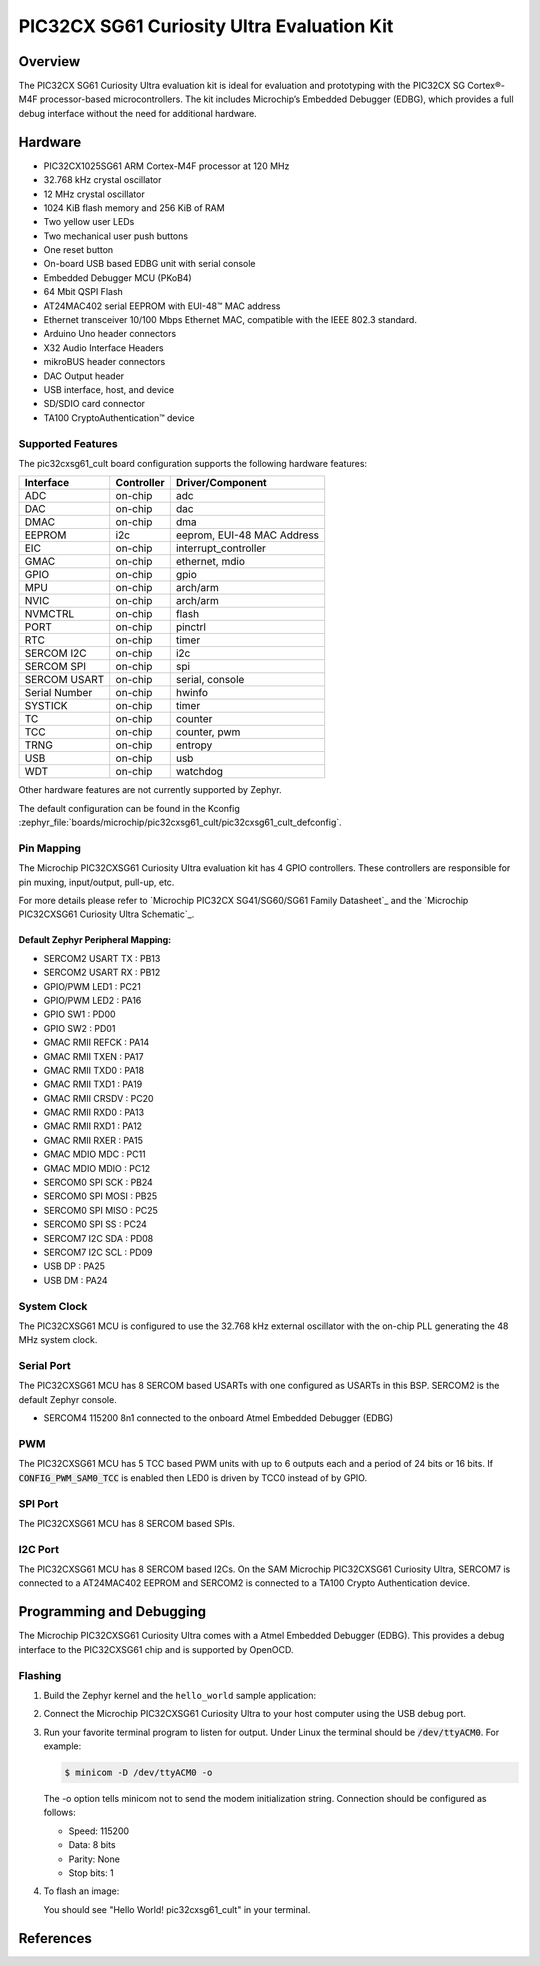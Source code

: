 .. _pic32cxsg61_cult:

PIC32CX SG61 Curiosity Ultra Evaluation Kit
###################################

Overview
********

The PIC32CX SG61 Curiosity Ultra evaluation kit is ideal for evaluation and
prototyping with the PIC32CX SG Cortex®-M4F processor-based
microcontrollers. The kit includes Microchip’s Embedded Debugger (EDBG),
which provides a full debug interface without the need for additional
hardware.

.. image:: img/pic32cx_sg61_cult.jpg
     :align: center
     :alt: PIC32CX-CULT

Hardware
********

- PIC32CX1025SG61 ARM Cortex-M4F processor at 120 MHz
- 32.768 kHz crystal oscillator
- 12 MHz crystal oscillator
- 1024 KiB flash memory and 256 KiB of RAM
- Two yellow user LEDs
- Two mechanical user push buttons
- One reset button
- On-board USB based EDBG unit with serial console
- Embedded Debugger MCU (PKoB4)
- 64 Mbit QSPI Flash
- AT24MAC402 serial EEPROM with EUI-48™ MAC address
- Ethernet transceiver 10/100 Mbps Ethernet MAC, 
  compatible with the IEEE 802.3 standard.
- Arduino Uno header connectors
- X32 Audio Interface Headers
- mikroBUS header connectors
- DAC Output header
- USB interface, host, and device
- SD/SDIO card connector
- TA100 CryptoAuthentication™  device

Supported Features
==================

The pic32cxsg61_cult board configuration supports the following hardware
features:

+---------------+------------+----------------------------+
| Interface     | Controller | Driver/Component           |
+===============+============+============================+
| ADC           | on-chip    | adc                        |
+---------------+------------+----------------------------+
| DAC           | on-chip    | dac                        |
+---------------+------------+----------------------------+
| DMAC          | on-chip    | dma                        |
+---------------+------------+----------------------------+
| EEPROM        | i2c        | eeprom, EUI-48 MAC Address |
+---------------+------------+----------------------------+
| EIC           | on-chip    | interrupt_controller       |
+---------------+------------+----------------------------+
| GMAC          | on-chip    | ethernet, mdio             |
+---------------+------------+----------------------------+
| GPIO          | on-chip    | gpio                       |
+---------------+------------+----------------------------+
| MPU           | on-chip    | arch/arm                   |
+---------------+------------+----------------------------+
| NVIC          | on-chip    | arch/arm                   |
+---------------+------------+----------------------------+
| NVMCTRL       | on-chip    | flash                      |
+---------------+------------+----------------------------+
| PORT          | on-chip    | pinctrl                    |
+---------------+------------+----------------------------+
| RTC           | on-chip    | timer                      |
+---------------+------------+----------------------------+
| SERCOM I2C    | on-chip    | i2c                        |
+---------------+------------+----------------------------+
| SERCOM SPI    | on-chip    | spi                        |
+---------------+------------+----------------------------+
| SERCOM USART  | on-chip    | serial, console            |
+---------------+------------+----------------------------+
| Serial Number | on-chip    | hwinfo                     |
+---------------+------------+----------------------------+
| SYSTICK       | on-chip    | timer                      |
+---------------+------------+----------------------------+
| TC            | on-chip    | counter                    |
+---------------+------------+----------------------------+
| TCC           | on-chip    | counter, pwm               |
+---------------+------------+----------------------------+
| TRNG          | on-chip    | entropy                    |
+---------------+------------+----------------------------+
| USB           | on-chip    | usb                        |
+---------------+------------+----------------------------+
| WDT           | on-chip    | watchdog                   |
+---------------+------------+----------------------------+

Other hardware features are not currently supported by Zephyr.

The default configuration can be found in the Kconfig
:zephyr_file:`boards/microchip/pic32cxsg61_cult/pic32cxsg61_cult_defconfig`.

Pin Mapping
===========

The Microchip PIC32CXSG61 Curiosity Ultra evaluation kit has 4 GPIO controllers. These
controllers are responsible for pin muxing, input/output, pull-up, etc.

For more details please refer to `Microchip PIC32CX SG41/SG60/SG61 Family Datasheet`_ and 
the `Microchip PIC32CXSG61 Curiosity Ultra Schematic`_.

.. image:: img/PIC32CXSG61-pinout1.jpg
     :align: center
     :alt: PIC32CXSG61-CULT-pinout1

.. image:: img/PIC32CXSG61-pinout2.jpg
     :align: center
     :alt: PIC32CXSG61-CULT-pinout2

.. image:: img/PIC32CXSG61-pinout3.jpg
     :align: center
     :alt: PIC32CXSG61-CULT-pinout3

Default Zephyr Peripheral Mapping:
----------------------------------
- SERCOM2 USART TX : PB13
- SERCOM2 USART RX : PB12
- GPIO/PWM LED1    : PC21
- GPIO/PWM LED2    : PA16
- GPIO SW1         : PD00
- GPIO SW2         : PD01
- GMAC RMII REFCK  : PA14
- GMAC RMII TXEN   : PA17
- GMAC RMII TXD0   : PA18
- GMAC RMII TXD1   : PA19
- GMAC RMII CRSDV  : PC20
- GMAC RMII RXD0   : PA13
- GMAC RMII RXD1   : PA12
- GMAC RMII RXER   : PA15
- GMAC MDIO MDC    : PC11
- GMAC MDIO MDIO   : PC12
- SERCOM0 SPI SCK  : PB24
- SERCOM0 SPI MOSI : PB25
- SERCOM0 SPI MISO : PC25	
- SERCOM0 SPI SS   : PC24
- SERCOM7 I2C SDA  : PD08
- SERCOM7 I2C SCL  : PD09
- USB DP           : PA25
- USB DM           : PA24

System Clock
============

The PIC32CXSG61 MCU is configured to use the 32.768 kHz external oscillator
with the on-chip PLL generating the 48 MHz system clock.

Serial Port
===========

The PIC32CXSG61 MCU has 8 SERCOM based USARTs with one configured as USARTs in
this BSP. SERCOM2 is the default Zephyr console.

- SERCOM4 115200 8n1 connected to the onboard Atmel Embedded Debugger (EDBG)

PWM
===

The PIC32CXSG61 MCU has 5 TCC based PWM units with up to 6 outputs each and a period
of 24 bits or 16 bits.  If :code:`CONFIG_PWM_SAM0_TCC` is enabled then LED0 is
driven by TCC0 instead of by GPIO.

SPI Port
========

The PIC32CXSG61 MCU has 8 SERCOM based SPIs.

I2C Port
========

The PIC32CXSG61 MCU has 8 SERCOM based I2Cs. On the SAM Microchip PIC32CXSG61 Curiosity Ultra,
SERCOM7 is connected to a AT24MAC402 EEPROM and SERCOM2 is connected to a TA100 Crypto
Authentication device.

Programming and Debugging
*************************

The Microchip PIC32CXSG61 Curiosity Ultra comes with a Atmel Embedded Debugger (EDBG).  This
provides a debug interface to the PIC32CXSG61 chip and is supported by
OpenOCD.

Flashing
========

#. Build the Zephyr kernel and the ``hello_world`` sample application:

   .. zephyr-app-commands::
      :zephyr-app: samples/hello_world
      :board: pic32cxsg61_cult
      :goals: build
      :compact:

#. Connect the Microchip PIC32CXSG61 Curiosity Ultra to your host computer using the USB debug
   port.

#. Run your favorite terminal program to listen for output. Under Linux the
   terminal should be :code:`/dev/ttyACM0`. For example:

   .. code-block:: console

      $ minicom -D /dev/ttyACM0 -o

   The -o option tells minicom not to send the modem initialization
   string. Connection should be configured as follows:

   - Speed: 115200
   - Data: 8 bits
   - Parity: None
   - Stop bits: 1

#. To flash an image:

   .. zephyr-app-commands::
      :zephyr-app: samples/hello_world
      :board: pic32cxsg61_cult
      :goals: flash
      :compact:

   You should see "Hello World! pic32cxsg61_cult" in your terminal.

References
**********

.. target-notes::

.. _Microchip website:
    https://www.microchip.com/en-us/development-tool/EV06X38A
    
.. _PIC32CX SG41/SG60/SG61 Family Datasheet:
	https://ww1.microchip.com/downloads/aemDocuments/documents/MCU32/ProductDocuments/DataSheets/PIC32CX-SG41-SG60-SG61-Family-Data-Sheet-DS60001715.pdf
